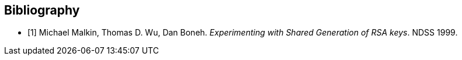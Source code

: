 
[bibliography]
== Bibliography

* [[[RSASHARE,1]]] Michael Malkin, Thomas D. Wu, Dan Boneh. _Experimenting with Shared Generation of RSA keys_. NDSS 1999.

